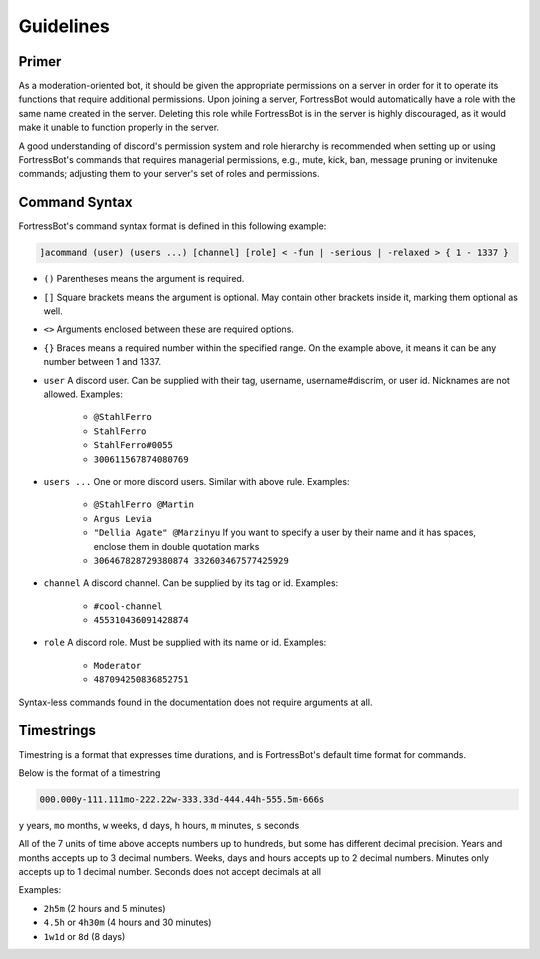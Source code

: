 ***************
Guidelines
***************


Primer
----------------
As a moderation-oriented bot, it should be given the appropriate permissions on a server in order for it to operate its functions that require additional 
permissions. Upon joining a server, FortressBot would automatically have a role with the same name created in the server. Deleting this role while 
FortressBot is in the server is highly discouraged, as it would make it unable to function properly in the server.

A good understanding of discord's permission system and role hierarchy is recommended when setting up or using FortressBot's commands that requires 
managerial permissions, e.g., mute, kick, ban, message pruning or invitenuke commands; adjusting them to your server's set of roles and permissions.


Command Syntax
----------------

FortressBot's command syntax format is defined in this following example:

.. code::

    ]acommand (user) (users ...) [channel] [role] < -fun | -serious | -relaxed > { 1 - 1337 }


- ``()`` Parentheses means the argument is required.
- ``[]`` Square brackets means the argument is optional. May contain other brackets inside it, marking them optional as well.
- ``<>`` Arguments enclosed between these are required options.
- ``{}`` Braces means a required number within the specified range. On the example above, it means it can be any number between 1 and 1337.
- ``user`` A discord user. Can be supplied with their tag, username, username#discrim, or user id. Nicknames are not allowed. Examples:

    - ``@StahlFerro``
    - ``StahlFerro``
    - ``StahlFerro#0055``
    - ``300611567874080769``

- ``users ...`` One or more discord users. Similar with above rule. Examples:

    - ``@StahlFerro @Martin``
    - ``Argus Levia``
    - ``"Dellia Agate" @Marzinyu`` If you want to specify a user by their name and it has spaces, enclose them in double quotation marks
    - ``306467828729380874 332603467577425929``

- ``channel`` A discord channel. Can be supplied by its tag or id. Examples:

    - ``#cool-channel``
    - ``455310436091428874``

- ``role`` A discord role. Must be supplied with its name or id. Examples:

    - ``Moderator``
    - ``487094250836852751``

Syntax-less commands found in the documentation does not require arguments at all.


Timestrings
----------------

Timestring is a format that expresses time durations, and is FortressBot's default time format for commands.


Below is the format of a timestring

.. code::

    000.000y-111.111mo-222.22w-333.33d-444.44h-555.5m-666s

``y`` years, ``mo`` months, ``w`` weeks, ``d`` days, ``h`` hours, ``m`` minutes, ``s`` seconds

All of the 7 units of time above accepts numbers up to hundreds, but some has different decimal precision.
Years and months accepts up to 3 decimal numbers.
Weeks, days and hours accepts up to 2 decimal numbers.
Minutes only accepts up to 1 decimal number.
Seconds does not accept decimals at all

Examples:

- ``2h5m`` (2 hours and 5 minutes)
- ``4.5h`` or ``4h30m`` (4 hours and 30 minutes)
- ``1w1d`` or ``8d`` (8 days)
